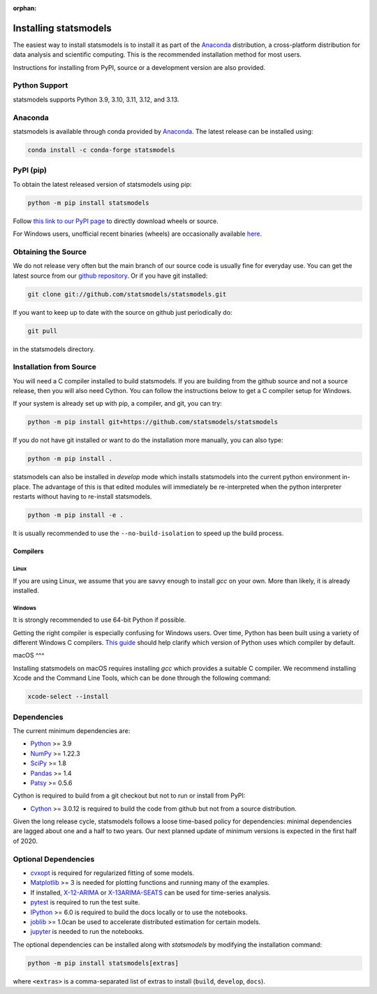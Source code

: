 :orphan:

.. _install:

Installing statsmodels
======================

The easiest way to install statsmodels is to install it as part of the `Anaconda <https://docs.continuum.io/anaconda/>`_
distribution, a cross-platform distribution for data analysis and scientific
computing. This is the recommended installation method for most users.

Instructions for installing from PyPI, source or a development version are also provided.


Python Support
--------------

statsmodels supports Python 3.9, 3.10, 3.11, 3.12, and 3.13.

Anaconda
--------
statsmodels is available through conda provided by
`Anaconda <https://www.anaconda.com/products/individual#Downloads>`__. The latest release can
be installed using:

.. code-block:: bash

   conda install -c conda-forge statsmodels

PyPI (pip)
----------

To obtain the latest released version of statsmodels using pip:

.. code-block:: bash

    python -m pip install statsmodels

Follow `this link to our PyPI page <https://pypi.org/project/statsmodels/>`__ to directly
download wheels or source.

For Windows users, unofficial recent binaries (wheels) are occasionally
available `here <https://www.lfd.uci.edu/~gohlke/pythonlibs/#statsmodels>`__.

Obtaining the Source
--------------------

We do not release very often but the main branch of our source code is
usually fine for everyday use. You can get the latest source from our
`github repository <https://github.com/statsmodels/statsmodels>`__. Or if you
have git installed:

.. code-block:: bash

    git clone git://github.com/statsmodels/statsmodels.git

If you want to keep up to date with the source on github just periodically do:

.. code-block:: bash

    git pull

in the statsmodels directory.

Installation from Source
------------------------

You will need a C compiler installed to build statsmodels. If you are building
from the github source and not a source release, then you will also need
Cython. You can follow the instructions below to get a C compiler setup for
Windows.

If your system is already set up with pip, a compiler, and git, you can try:

.. code-block:: bash

    python -m pip install git+https://github.com/statsmodels/statsmodels

If you do not have git installed or want to do the installation more manually,
you can also type:

.. code-block:: bash

    python -m pip install .

statsmodels can also be installed in `develop` mode which installs statsmodels
into the current python environment in-place. The advantage of this is that
edited modules will immediately be re-interpreted when the python interpreter
restarts without having to re-install statsmodels.

.. code-block:: bash

    python -m pip install -e .

It is usually recommended to use the ``--no-build-isolation`` to speed up
the build process.

Compilers
~~~~~~~~~

Linux
^^^^^

If you are using Linux, we assume that you are savvy enough to install `gcc` on
your own. More than likely, it is already installed.

Windows
^^^^^^^

It is strongly recommended to use 64-bit Python if possible.

Getting the right compiler is especially confusing for Windows users. Over time,
Python has been built using a variety of different Windows C compilers.
`This guide <https://wiki.python.org/moin/WindowsCompilers>`_ should help
clarify which version of Python uses which compiler by default.

macOS
^^^

Installing statsmodels on macOS requires installing `gcc` which provides
a suitable C compiler. We recommend installing Xcode and the Command Line
Tools, which can be done through the following command:

.. code-block:: bash

    xcode-select --install

Dependencies
------------

The current minimum dependencies are:

* `Python <https://www.python.org>`__ >= 3.9
* `NumPy <https://www.scipy.org/>`__ >= 1.22.3
* `SciPy <https://www.scipy.org/>`__ >= 1.8
* `Pandas <https://pandas.pydata.org/>`__ >= 1.4
* `Patsy <https://patsy.readthedocs.io/en/latest/>`__ >= 0.5.6

Cython is required to build from a git checkout but not to run or install from PyPI:

* `Cython <https://cython.org/>`__ >= 3.0.12 is required to build the code from
  github but not from a source distribution.

Given the long release cycle, statsmodels follows a loose time-based policy for
dependencies: minimal dependencies are lagged about one and a half to two
years. Our next planned update of minimum versions is expected in the first
half of 2020.

Optional Dependencies
---------------------

* `cvxopt <https://cvxopt.org/>`__ is required for regularized fitting of
  some models.
* `Matplotlib <https://matplotlib.org/>`__ >= 3 is needed for plotting
  functions and running many of the examples.
* If installed, `X-12-ARIMA <https://www.census.gov/srd/www/x13as/>`__ or
  `X-13ARIMA-SEATS <https://www.census.gov/srd/www/x13as/>`__ can be used
  for time-series analysis.
* `pytest <https://docs.pytest.org/en/latest/>`__ is required to run
  the test suite.
* `IPython <https://ipython.org>`__ >= 6.0 is required to build the
  docs locally or to use the notebooks.
* `joblib <https://joblib.readthedocs.io/>`__ >= 1.0can be used to accelerate distributed
  estimation for certain models.
* `jupyter <https://jupyter.org/>`__ is needed to run the notebooks.

The optional dependencies can be installed along with `statsmodels` by modifying
the installation command:

.. code-block:: bash

    python -m pip install statsmodels[extras]

where ``<extras>`` is a comma-separated list of extras to install (``build``,
``develop``, ``docs``).
